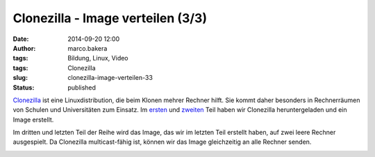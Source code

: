 Clonezilla - Image verteilen (3/3)
##################################
:date: 2014-09-20 12:00
:author: marco.bakera
:tags: Bildung, Linux, Video
:tags: Clonezilla
:slug: clonezilla-image-verteilen-33
:status: published

`Clonezilla <http://clonezilla.org/>`__ ist eine Linuxdistribution, die
beim Klonen mehrer Rechner hilft. Sie kommt daher besonders in
Rechnerräumen von Schulen und Universitäten zum Einsatz. Im
`ersten <{filename}clonezilla-installation-und-start-13.rst>`__
und
`zweiten <{filename}clonezilla-image-erstellen-23.rst>`__
Teil haben wir Clonezilla heruntergeladen und ein Image erstellt.

Im dritten und letzten Teil der Reihe wird das Image, das wir im letzten
Teil erstellt haben, auf zwei leere Rechner ausgespielt. Da Clonezilla
multicast-fähig ist, können wir das Image gleichzeitig an alle Rechner
senden.

.. image:: images/2018/06/y3l8FwufnW0.jpg
   :alt: Youtube-Video
   :target: https://www.youtube-nocookie.com/embed/y3l8FwufnW0?rel=0
